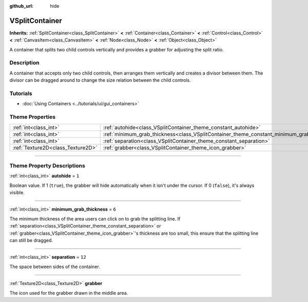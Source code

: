 :github_url: hide

.. DO NOT EDIT THIS FILE!!!
.. Generated automatically from Godot engine sources.
.. Generator: https://github.com/godotengine/godot/tree/4.0/doc/tools/make_rst.py.
.. XML source: https://github.com/godotengine/godot/tree/4.0/doc/classes/VSplitContainer.xml.

.. _class_VSplitContainer:

VSplitContainer
===============

**Inherits:** :ref:`SplitContainer<class_SplitContainer>` **<** :ref:`Container<class_Container>` **<** :ref:`Control<class_Control>` **<** :ref:`CanvasItem<class_CanvasItem>` **<** :ref:`Node<class_Node>` **<** :ref:`Object<class_Object>`

A container that splits two child controls vertically and provides a grabber for adjusting the split ratio.

.. rst-class:: classref-introduction-group

Description
-----------

A container that accepts only two child controls, then arranges them vertically and creates a divisor between them. The divisor can be dragged around to change the size relation between the child controls.

.. rst-class:: classref-introduction-group

Tutorials
---------

- :doc:`Using Containers <../tutorials/ui/gui_containers>`

.. rst-class:: classref-reftable-group

Theme Properties
----------------

.. table::
   :widths: auto

   +-----------------------------------+--------------------------------------------------------------------------------------------+--------+
   | :ref:`int<class_int>`             | :ref:`autohide<class_VSplitContainer_theme_constant_autohide>`                             | ``1``  |
   +-----------------------------------+--------------------------------------------------------------------------------------------+--------+
   | :ref:`int<class_int>`             | :ref:`minimum_grab_thickness<class_VSplitContainer_theme_constant_minimum_grab_thickness>` | ``6``  |
   +-----------------------------------+--------------------------------------------------------------------------------------------+--------+
   | :ref:`int<class_int>`             | :ref:`separation<class_VSplitContainer_theme_constant_separation>`                         | ``12`` |
   +-----------------------------------+--------------------------------------------------------------------------------------------+--------+
   | :ref:`Texture2D<class_Texture2D>` | :ref:`grabber<class_VSplitContainer_theme_icon_grabber>`                                   |        |
   +-----------------------------------+--------------------------------------------------------------------------------------------+--------+

.. rst-class:: classref-section-separator

----

.. rst-class:: classref-descriptions-group

Theme Property Descriptions
---------------------------

.. _class_VSplitContainer_theme_constant_autohide:

.. rst-class:: classref-themeproperty

:ref:`int<class_int>` **autohide** = ``1``

Boolean value. If 1 (``true``), the grabber will hide automatically when it isn't under the cursor. If 0 (``false``), it's always visible.

.. rst-class:: classref-item-separator

----

.. _class_VSplitContainer_theme_constant_minimum_grab_thickness:

.. rst-class:: classref-themeproperty

:ref:`int<class_int>` **minimum_grab_thickness** = ``6``

The minimum thickness of the area users can click on to grab the splitting line. If :ref:`separation<class_VSplitContainer_theme_constant_separation>` or :ref:`grabber<class_VSplitContainer_theme_icon_grabber>`'s thickness are too small, this ensure that the splitting line can still be dragged.

.. rst-class:: classref-item-separator

----

.. _class_VSplitContainer_theme_constant_separation:

.. rst-class:: classref-themeproperty

:ref:`int<class_int>` **separation** = ``12``

The space between sides of the container.

.. rst-class:: classref-item-separator

----

.. _class_VSplitContainer_theme_icon_grabber:

.. rst-class:: classref-themeproperty

:ref:`Texture2D<class_Texture2D>` **grabber**

The icon used for the grabber drawn in the middle area.

.. |virtual| replace:: :abbr:`virtual (This method should typically be overridden by the user to have any effect.)`
.. |const| replace:: :abbr:`const (This method has no side effects. It doesn't modify any of the instance's member variables.)`
.. |vararg| replace:: :abbr:`vararg (This method accepts any number of arguments after the ones described here.)`
.. |constructor| replace:: :abbr:`constructor (This method is used to construct a type.)`
.. |static| replace:: :abbr:`static (This method doesn't need an instance to be called, so it can be called directly using the class name.)`
.. |operator| replace:: :abbr:`operator (This method describes a valid operator to use with this type as left-hand operand.)`
